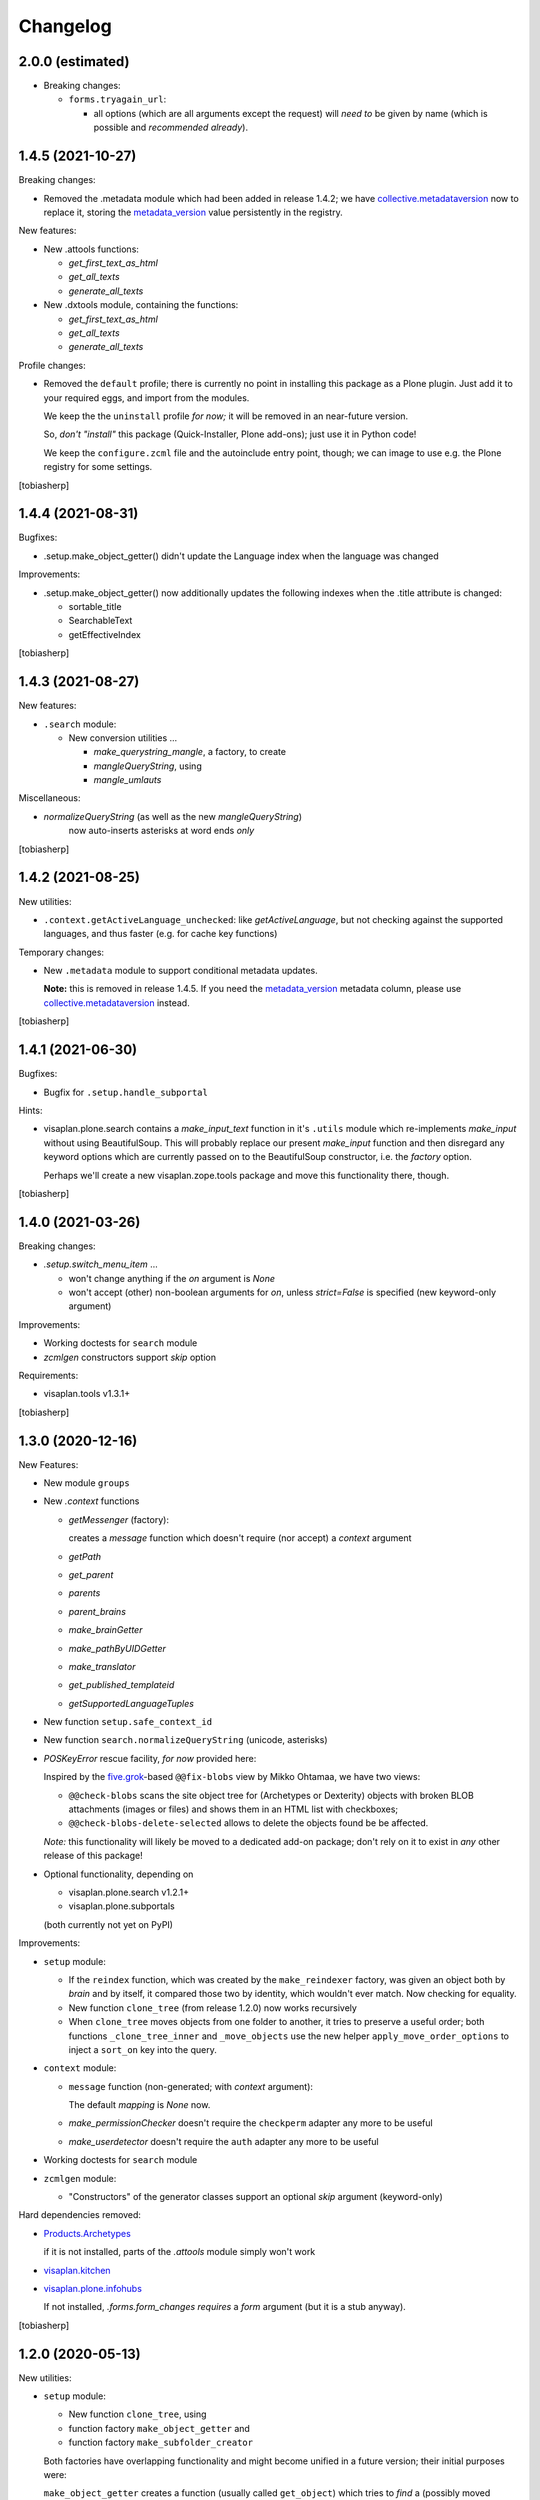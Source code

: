 Changelog
=========


2.0.0 (estimated)
-----------------

- Breaking changes:

  - ``forms.tryagain_url``:

    - all options (which are all arguments except the request)
      will `need to` be given by name
      (which is possible and `recommended already`).


1.4.5 (2021-10-27)
------------------

Breaking changes:

- Removed the .metadata module which had been added in release 1.4.2;
  we have collective.metadataversion_ now to replace it,
  storing the `metadata_version`_ value persistently in the registry.

New features: 

- New .attools functions:

  - `get_first_text_as_html`
  - `get_all_texts`
  - `generate_all_texts`

- New .dxtools module, containing the functions:

  - `get_first_text_as_html`
  - `get_all_texts`
  - `generate_all_texts`

Profile changes:

- Removed the ``default`` profile;
  there is currently no point in installing this package as a Plone plugin.
  Just add it to your required eggs, and import from the modules.

  We keep the the ``uninstall`` profile *for now;*
  it will be removed in an near-future version.

  So, *don't "install"* this package (Quick-Installer, Plone add-ons);
  just use it in Python code!

  We keep the ``configure.zcml`` file and the autoinclude entry point, though;
  we can image to use e.g. the Plone registry for some settings.

[tobiasherp]


1.4.4 (2021-08-31)
------------------

Bugfixes:

- .setup.make_object_getter() didn't update the Language index when the language was changed

Improvements:

- .setup.make_object_getter() now additionally updates the following indexes
  when the .title attribute is changed:

  - sortable_title
  - SearchableText
  - getEffectiveIndex

[tobiasherp]


1.4.3 (2021-08-27)
------------------

New features: 

- ``.search`` module:

  - New conversion utilities ...

    - `make_querystring_mangle`, a factory, to create
    - `mangleQueryString`, using
    - `mangle_umlauts`

Miscellaneous:

- `normalizeQueryString` (as well as the new `mangleQueryString`)
   now auto-inserts asterisks at word ends *only*

[tobiasherp]


1.4.2 (2021-08-25)
------------------

New utilities:

- ``.context.getActiveLanguage_unchecked``: like `getActiveLanguage`,
  but not checking against the supported languages, and thus faster
  (e.g. for cache key functions)

Temporary changes:

- New ``.metadata`` module to support conditional metadata updates.

  **Note:** this is removed in release 1.4.5.
  If you need the `metadata_version`_ metadata column, please use collective.metadataversion_ instead.

[tobiasherp]


1.4.1 (2021-06-30)
------------------

Bugfixes:

- Bugfix for ``.setup.handle_subportal``

Hints:

- visaplan.plone.search contains a `make_input_text` function
  in it's ``.utils`` module
  which re-implements `make_input` without using BeautifulSoup.
  This will probably replace our present `make_input` function and then
  disregard any keyword options which are currently passed on to the
  BeautifulSoup constructor, i.e. the `factory` option.

  Perhaps we'll create a new visaplan.zope.tools package and move this
  functionality there, though.

[tobiasherp]


1.4.0 (2021-03-26)
------------------

Breaking changes:

- `.setup.switch_menu_item` ...

  - won't change anything if the `on` argument is `None`
  - won't accept (other) non-boolean arguments for `on`,
    unless `strict=False` is specified (new keyword-only argument)

Improvements:

- Working doctests for ``search`` module
- `zcmlgen` constructors support `skip` option

Requirements:

- visaplan.tools v1.3.1+

[tobiasherp]


1.3.0 (2020-12-16)
------------------

New Features:

- New module ``groups``

- New `.context` functions

  - `getMessenger` (factory):

    creates a `message` function which doesn't require
    (nor accept) a `context` argument

  - `getPath`
  - `get_parent`
  - `parents`
  - `parent_brains`
  - `make_brainGetter`
  - `make_pathByUIDGetter`
  - `make_translator`
  - `get_published_templateid`
  - `getSupportedLanguageTuples`

- New function ``setup.safe_context_id``

- New function ``search.normalizeQueryString`` (unicode, asterisks)

- `POSKeyError` rescue facility, *for now* provided here:

  Inspired by the  five.grok_-based ``@@fix-blobs`` view by Mikko Ohtamaa,
  we have two views:

  - ``@@check-blobs`` scans the site object tree for
    (Archetypes or Dexterity) objects with broken BLOB attachments
    (images or files) and shows them in an HTML list with checkboxes;

  - ``@@check-blobs-delete-selected`` allows to delete the objects
    found be be affected.

  *Note:* this functionality will likely be moved to a dedicated add-on package;
  don't rely on it to exist in *any* other release of this package!

- Optional functionality, depending on

  - visaplan.plone.search v1.2.1+
  - visaplan.plone.subportals

  (both currently not yet on PyPI)

Improvements:

- ``setup`` module:

  - If the ``reindex`` function, which was created by the ``make_reindexer`` factory,
    was given an object both by `brain` and by itself, it compared those two by identity,
    which wouldn't ever match.  Now checking for equality.

  - New function ``clone_tree`` (from release 1.2.0) now works recursively

  - When ``clone_tree`` moves objects from one folder to another, it tries to preserve a useful order;
    both functions ``_clone_tree_inner`` and ``_move_objects`` use the new helper ``apply_move_order_options``
    to inject a ``sort_on`` key into the query.

- ``context`` module:

  - ``message`` function (non-generated; with `context` argument):

    The default `mapping` is `None` now.

  - `make_permissionChecker` doesn't require the ``checkperm``
    adapter any more to be useful

  - `make_userdetector` doesn't require the ``auth``
    adapter any more to be useful

- Working doctests for ``search`` module

- ``zcmlgen`` module:

  - "Constructors" of the generator classes support an optional `skip` argument
    (keyword-only)

Hard dependencies removed:

- Products.Archetypes_

  if it is not installed, parts of the `.attools` module simply won't work

- visaplan.kitchen_

- visaplan.plone.infohubs_

  If not installed, `.forms.form_changes` *requires* a `form` argument
  (but it is a stub anyway).

[tobiasherp]


1.2.0 (2020-05-13)
------------------

New utilities:

- ``setup`` module:

  - New function ``clone_tree``, using
  - function factory ``make_object_getter``
    and
  - function factory ``make_subfolder_creator``

  Both factories have overlapping functionality and might become unified in a future version;
  their initial purposes were:

  ``make_object_getter`` creates a function (usually called ``get_object``)
  which tries to *find* a (possibly moved and/or renamed) object,
  and then is able to apply a few changes;

  ``make_subfolder_creator`` creates a function (usually called ``new_folder``)
  which creates a new *folder* (unless already present),
  and then is able to apply a few changes.

[tobiasherp]


1.1.6 (2019-11-27)
------------------

New modules:

- ``decorators`` module:

  - ``@returns_json``
    (uses simplejson_ if available)

New utilities:

- ``context`` module:

  - function factory ``make_timeformatter``

Bugfixes:

- Typo in README corrected.

[tobiasherp]


1.1.5 (2019-07-18)
------------------

Bugfixes:

- ``getConfiguration`` might fail; in such cases, log a warning and use the default
- Missing requirements:

  - visaplan.kitchen_

[tobiasherp]


1.1.4 (2019-05-09)
------------------

- ``indexes`` module added:

  - Function ``getSortableTitle`` for title conversion.

    This converts umlauts etc. to sort them
    as equal to their corresponding base vocals,
    according to German lexical usage.

- ``attools`` module:

  - New function ``notifyedit(context)``

- ``forms`` module:

  - ``tryagain_url`` function supports ``var_items`` argument

  - bugfix for ``make_input`` function (suppression of ``type`` attribute)

- ``zcmlgen`` module:

  - changes detection improved to explicitly ignore added/removed blank lines

- ``context`` module:

  - new functions ``message`` and ``getbrain``,
    as replacement for some adapters named alike

[tobiasherp]


1.1.3 (2019-01-29)
------------------

- ``setup.make_renamer()``: generated ``rename`` function improved:
  existing positional options default to ``None``; instead of ``uid``,
  ``o`` (object) or ``brain`` can be specified (by name).

- ``setup.make_query_extractor()``, generated ``extract_query`` function improved:
  don't convert a ``Language`` string to a list if it's value is ``all``

- ``zcmlgen`` module:

  - Bugfix for changes detection

  - If changes are found but disallowed (non-development setup),
    and if ``sys.stdout`` is connected to a terminal,
    start the debugger

  [tobiasherp]


1.1.2 (2018-11-21)
------------------

- Corrections for the documentation

- (currently) unused dependencies removed
  [tobiasherp]


1.1.1 (2018-09-27)
------------------

- ``zcmlgen`` module added:

  - Generates ``configure.zcml`` files, if

    - changes are detected (*buggy*; see v1.1.3), and

    - development mode is active, and

    - the source is in a development package.


1.1 (2018-09-17)
----------------

- ``attools`` module added:

  - a brown bag of tools for Archetypes

- ``brains`` module added:

  - ``make_collector``, e.g. for address fields

- ``forms`` module added:

  - a brown bag of modules to support forms in a Zope/Plone system

- ``mock`` module added:

  - a few small classes for use in doctests

  - the same module as visaplan.tools_ .mock

- ``mock_cfg`` module added:

  - accompanies ``cfg``, for testing only

- ``search`` module added:

  - tools for creation of catalog queries

- ``setup`` module added: functions for use in migration scripts

- Module changes:

  - ``context`` module:

    - new function ``decorated_tool``

  - ``functions`` module:

    - new function ``looksLikeAUID`` (for historical reasons)


1.0 (2018-07-11)
----------------

- Initial release.
  [tobiasherp]

.. _collective.metadataversion: https://pypi.org/project/collective.metadataversion
.. _five.grok: https://pypi.org/project/five.grok
.. _`metadata_version`: https://community.plone.org/t/metadata-column-metadata-version-for-conditional-metadata-refresh/14194/3
.. _Products.Archetypes: https://pypi.org/project/Products.Archetypes
.. _simplejson: https://pypi.org/project/simplejson
.. _visaplan.kitchen: https://pypi.org/project/visaplan.kitchen
.. _visaplan.plone.infohubs: https://pypi.org/project/visaplan.plone.infohubs
.. _visaplan.tools: https://pypi.org/project/visaplan.tools
